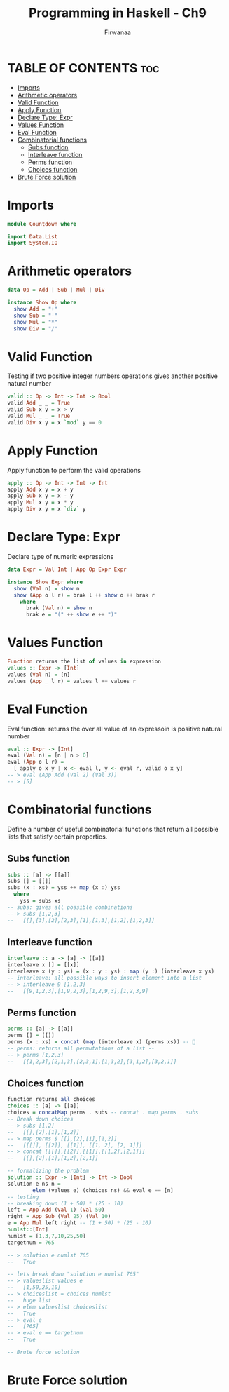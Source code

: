 #+TITLE: Programming in Haskell - Ch9
#+AUTHOR: Firwanaa
#+PROPERTY: header-args :tangle code.hs
#+auto_tangle: t
#+STARTUP: showeverything

* TABLE OF CONTENTS :toc:
- [[#imports][Imports]]
- [[#arithmetic-operators][Arithmetic operators]]
- [[#valid-function][Valid Function]]
- [[#apply-function][Apply Function]]
- [[#declare-type-expr][Declare Type: Expr]]
- [[#values-function][Values Function]]
- [[#eval-function][Eval Function]]
- [[#combinatorial-functions][Combinatorial functions]]
  - [[#subs-function][Subs function]]
  - [[#interleave-function][Interleave function]]
  - [[#perms-function][Perms function]]
  - [[#choices-function][Choices function]]
- [[#brute-force-solution][Brute Force solution]]

* Imports
#+begin_src haskell
module Countdown where

import Data.List
import System.IO
#+end_src


* Arithmetic operators
#+begin_src haskell
data Op = Add | Sub | Mul | Div

instance Show Op where
  show Add = "+"
  show Sub = "-"
  show Mul = "*"
  show Div = "/"
#+end_src
* Valid Function
Testing if two positive integer numbers operations gives another positive natural number
#+begin_src haskell
valid :: Op -> Int -> Int -> Bool
valid Add _ _ = True
valid Sub x y = x > y
valid Mul _ _ = True
valid Div x y = x `mod` y == 0
#+end_src

* Apply Function
Apply function to perform the valid operations
#+begin_src haskell
apply :: Op -> Int -> Int -> Int
apply Add x y = x + y
apply Sub x y = x - y
apply Mul x y = x * y
apply Div x y = x `div` y
#+end_src
* Declare Type: Expr
Declare type of numeric expressions

#+begin_src haskell
data Expr = Val Int | App Op Expr Expr

instance Show Expr where
  show (Val n) = show n
  show (App o l r) = brak l ++ show o ++ brak r
    where
      brak (Val n) = show n
      brak e = "(" ++ show e ++ ")"
#+end_src

* Values Function
#+begin_src haskell
Function returns the list of values in expression
values :: Expr -> [Int]
values (Val n) = [n]
values (App _ l r) = values l ++ values r
#+end_src
* Eval Function
Eval function: returns the over all value of an expressoin is positive natural number
#+begin_src haskell
eval :: Expr -> [Int]
eval (Val n) = [n | n > 0]
eval (App o l r) =
  [ apply o x y | x <- eval l, y <- eval r, valid o x y]
-- > eval (App Add (Val 2) (Val 3))
-- > [5]
#+end_src

* Combinatorial functions
Define a number of useful combinatorial functions that return all possible
lists that satisfy certain properties.
** Subs function
#+begin_src haskell
subs :: [a] -> [[a]]
subs [] = [[]]
subs (x : xs) = yss ++ map (x :) yss
  where
    yss = subs xs
-- subs: gives all possible combinations
-- > subs [1,2,3]
--   [[],[3],[2],[2,3],[1],[1,3],[1,2],[1,2,3]]
#+end_src
** Interleave function
#+begin_src haskell
interleave :: a -> [a] -> [[a]]
interleave x [] = [[x]]
interleave x (y : ys) = (x : y : ys) : map (y :) (interleave x ys)
-- interleave: all possible ways to insert element into a list
-- > interleave 9 [1,2,3]
--   [[9,1,2,3],[1,9,2,3],[1,2,9,3],[1,2,3,9]
#+end_src

** Perms function
#+begin_src haskell
perms :: [a] -> [[a]]
perms [] = [[]]
perms (x : xs) = concat (map (interleave x) (perms xs)) -- 🤯
-- perms: returns all permutations of a list --
-- > perms [1,2,3]
--   [[1,2,3],[2,1,3],[2,3,1],[1,3,2],[3,1,2],[3,2,1]]
#+end_src

** Choices function
#+begin_src haskell
function returns all choices
choices :: [a] -> [[a]]
choices = concatMap perms . subs -- concat . map perms . subs
-- Break down choices
-- > subs [1,2]
--   [[],[2],[1],[1,2]]
-- > map perms $ [[],[2],[1],[1,2]]
--   [[[]], [[2]], [[1]], [[1, 2], [2, 1]]]
-- > concat [[[]],[[2]],[[1]],[[1,2],[2,1]]]
--   [[],[2],[1],[1,2],[2,1]]

-- formalizing the problem
solution :: Expr -> [Int] -> Int -> Bool
solution e ns n = 
        elem (values e) (choices ns) && eval e == [n]
-- testing
-- breaking down (1 + 50) * (25 - 10)
left = App Add (Val 1) (Val 50)
right = App Sub (Val 25) (Val 10)
e = App Mul left right -- (1 + 50) * (25 - 10)
numlst::[Int]
numlst = [1,3,7,10,25,50]
targetnum = 765

-- > solution e numlst 765
--   True

-- lets break down "solution e numlst 765"
-- > valueslist values e
--   [1,50,25,10]
-- > choiceslist = choices numlst  
--   huge list
-- > elem valueslist choiceslist
--   True
-- > eval e 
--   [765]
-- > eval e == targetnum
--   True

-- Brute force solution
#+end_src

* Brute Force solution
